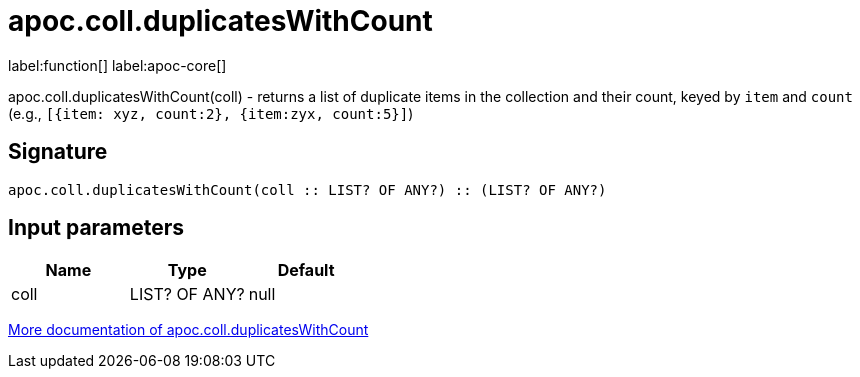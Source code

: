 ////
This file is generated by DocsTest, so don't change it!
////

= apoc.coll.duplicatesWithCount
:description: This section contains reference documentation for the apoc.coll.duplicatesWithCount function.

label:function[] label:apoc-core[]

[.emphasis]
apoc.coll.duplicatesWithCount(coll) - returns a list of duplicate items in the collection and their count, keyed by `item` and `count` (e.g., `[{item: xyz, count:2}, {item:zyx, count:5}]`)

== Signature

[source]
----
apoc.coll.duplicatesWithCount(coll :: LIST? OF ANY?) :: (LIST? OF ANY?)
----

== Input parameters
[.procedures, opts=header]
|===
| Name | Type | Default 
|coll|LIST? OF ANY?|null
|===

xref::data-structures/collection-list-functions.adoc[More documentation of apoc.coll.duplicatesWithCount,role=more information]

